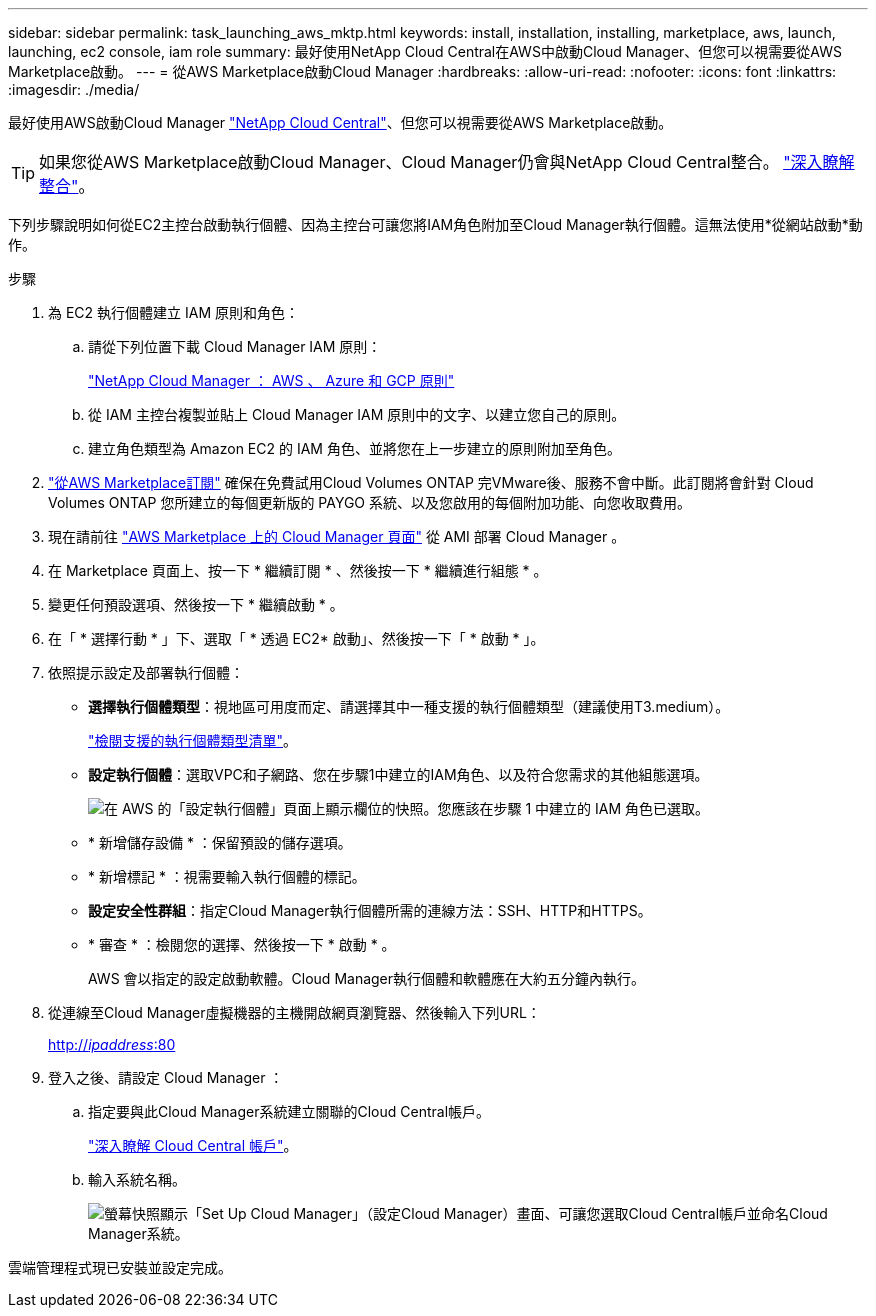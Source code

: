 ---
sidebar: sidebar 
permalink: task_launching_aws_mktp.html 
keywords: install, installation, installing, marketplace, aws, launch, launching, ec2 console, iam role 
summary: 最好使用NetApp Cloud Central在AWS中啟動Cloud Manager、但您可以視需要從AWS Marketplace啟動。 
---
= 從AWS Marketplace啟動Cloud Manager
:hardbreaks:
:allow-uri-read: 
:nofooter: 
:icons: font
:linkattrs: 
:imagesdir: ./media/


[role="lead"]
最好使用AWS啟動Cloud Manager https://cloud.netapp.com["NetApp Cloud Central"^]、但您可以視需要從AWS Marketplace啟動。


TIP: 如果您從AWS Marketplace啟動Cloud Manager、Cloud Manager仍會與NetApp Cloud Central整合。 link:concept_cloud_central.html["深入瞭解整合"]。

下列步驟說明如何從EC2主控台啟動執行個體、因為主控台可讓您將IAM角色附加至Cloud Manager執行個體。這無法使用*從網站啟動*動作。

.步驟
. 為 EC2 執行個體建立 IAM 原則和角色：
+
.. 請從下列位置下載 Cloud Manager IAM 原則：
+
https://mysupport.netapp.com/cloudontap/iampolicies["NetApp Cloud Manager ： AWS 、 Azure 和 GCP 原則"^]

.. 從 IAM 主控台複製並貼上 Cloud Manager IAM 原則中的文字、以建立您自己的原則。
.. 建立角色類型為 Amazon EC2 的 IAM 角色、並將您在上一步建立的原則附加至角色。


. https://aws.amazon.com/marketplace/pp/B07QX2QLXX["從AWS Marketplace訂閱"^] 確保在免費試用Cloud Volumes ONTAP 完VMware後、服務不會中斷。此訂閱將會針對 Cloud Volumes ONTAP 您所建立的每個更新版的 PAYGO 系統、以及您啟用的每個附加功能、向您收取費用。
. 現在請前往 https://aws.amazon.com/marketplace/pp/B018REK8QG["AWS Marketplace 上的 Cloud Manager 頁面"^] 從 AMI 部署 Cloud Manager 。
. 在 Marketplace 頁面上、按一下 * 繼續訂閱 * 、然後按一下 * 繼續進行組態 * 。
. 變更任何預設選項、然後按一下 * 繼續啟動 * 。
. 在「 * 選擇行動 * 」下、選取「 * 透過 EC2* 啟動」、然後按一下「 * 啟動 * 」。
. 依照提示設定及部署執行個體：
+
** *選擇執行個體類型*：視地區可用度而定、請選擇其中一種支援的執行個體類型（建議使用T3.medium）。
+
link:reference_cloud_mgr_reqs.html["檢閱支援的執行個體類型清單"]。

** *設定執行個體*：選取VPC和子網路、您在步驟1中建立的IAM角色、以及符合您需求的其他組態選項。
+
image:screenshot_aws_iam_role.gif["在 AWS 的「設定執行個體」頁面上顯示欄位的快照。您應該在步驟 1 中建立的 IAM 角色已選取。"]

** * 新增儲存設備 * ：保留預設的儲存選項。
** * 新增標記 * ：視需要輸入執行個體的標記。
** *設定安全性群組*：指定Cloud Manager執行個體所需的連線方法：SSH、HTTP和HTTPS。
** * 審查 * ：檢閱您的選擇、然後按一下 * 啟動 * 。
+
AWS 會以指定的設定啟動軟體。Cloud Manager執行個體和軟體應在大約五分鐘內執行。



. 從連線至Cloud Manager虛擬機器的主機開啟網頁瀏覽器、然後輸入下列URL：
+
http://_ipaddress_:80[]

. 登入之後、請設定 Cloud Manager ：
+
.. 指定要與此Cloud Manager系統建立關聯的Cloud Central帳戶。
+
link:concept_cloud_central_accounts.html["深入瞭解 Cloud Central 帳戶"]。

.. 輸入系統名稱。
+
image:screenshot_set_up_cloud_manager.gif["螢幕快照顯示「Set Up Cloud Manager」（設定Cloud Manager）畫面、可讓您選取Cloud Central帳戶並命名Cloud Manager系統。"]





雲端管理程式現已安裝並設定完成。

